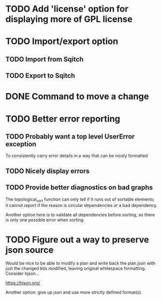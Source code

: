 * TODO Add 'license' option for displaying more of GPL license

* TODO Import/export option

** TODO Import from Sqitch

** TODO Export to Sqitch

* DONE Command to move a change
CLOSED: [2016-05-04 Wed 00:12]

* TODO Better error reporting

** TODO Probably want a top level UserError exception

To consistently carry error details in a way that can be nicely
formatted

** TODO Nicely display errors

** TODO Provide better diagnostics on bad graphs

The topological_sort function can only tell if it runs out of sortable
elements; it cannot report if the reason is circular dependencies or a
bad dependency.

Another option here is to validate all dependencies before sorting, so
there is only one possible error when sorting.

* TODO Figure out a way to preserve json source

Would be nice to be able to modify a plan and write back the plan.json
with just the changed bits modified, leaving original whitespace
formatting. Consider hjson...

https://hjson.org/

Another option: give up json and use more strictly defined format(s).
